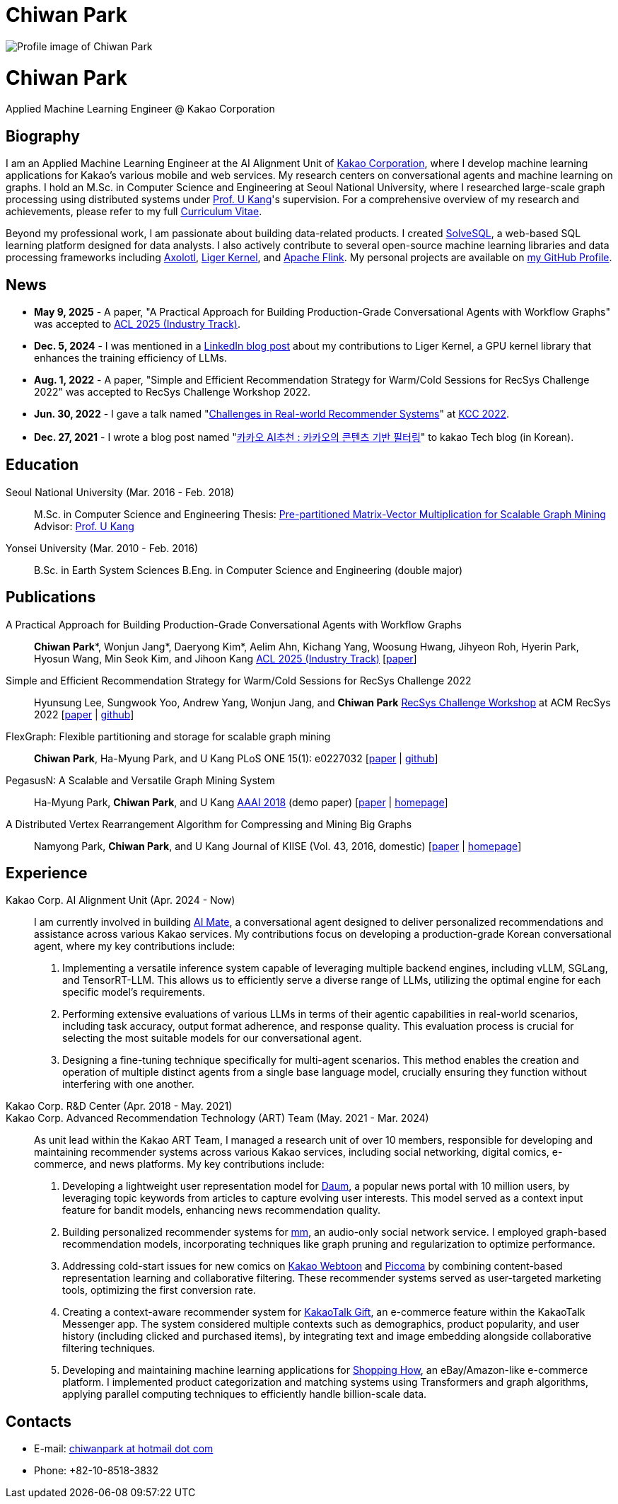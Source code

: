 = Chiwan Park
:page-layout: static
:page-permalink: /

++++
<div class="profile">
  <img src="/assets/profile.jpg" alt="Profile image of Chiwan Park" />
  <div class="text">
    <h1>Chiwan Park</h1>
    <p>Applied Machine Learning Engineer @ Kakao Corporation</p>
  </div>
</div>
++++

[.biography]
== Biography
I am an Applied Machine Learning Engineer at the AI Alignment Unit of link:http://www.kakaocorp.com[Kakao Corporation], where I develop machine learning applications for Kakao's various mobile and web services.
My research centers on conversational agents and machine learning on graphs.
I hold an M.Sc. in Computer Science and Engineering at Seoul National University, where I researched large-scale graph processing using distributed systems under link:https://datalab.snu.ac.kr/~ukang/[Prof. U Kang]'s supervision.
For a comprehensive overview of my research and achievements, please refer to my full link:https://tinyurl.com/chiwanpark-cv[Curriculum Vitae].

Beyond my professional work, I am passionate about building data-related products.
I created link:https://solvesql.com[SolveSQL], a web-based SQL learning platform designed for data analysts.
I also actively contribute to several open-source machine learning libraries and data processing frameworks including link:https://github.com/axolotl-ai-cloud/axolotl/[Axolotl], link:https://github.com/linkedin/Liger-Kernel/[Liger Kernel], and link:https://flink.apache.org/[Apache Flink].
My personal projects are available on link:https://github.com/chiwanpark[my GitHub Profile].

== News
* **May 9, 2025** - A paper, "A Practical Approach for Building Production-Grade Conversational Agents with Workflow Graphs" was accepted to link:https://2025.aclweb.org/[ACL 2025 (Industry Track)].
* **Dec. 5, 2024** - I was mentioned in a link:https://www.linkedin.com/blog/engineering/open-source/liger-kernel-open-source-ecosystem-for-efficient-llm-training[LinkedIn blog post] about my contributions to Liger Kernel, a GPU kernel library that enhances the training efficiency of LLMs.
* **Aug. 1, 2022** - A paper, "Simple and Efficient Recommendation Strategy for Warm/Cold Sessions for RecSys Challenge 2022" was accepted to RecSys Challenge Workshop 2022.
* **Jun. 30, 2022** - I gave a talk named "link:https://speakerdeck.com/chiwanpark/challenges-in-real-world-recommender-systems[Challenges in Real-world Recommender Systems]" at link:https://www.kiise.or.kr/conference/main/getContent.do?CC=KCC&CS=2022&PARENT_ID=011600&content_no=1595[KCC 2022].
* **Dec. 27, 2021** - I wrote a blog post named "link:https://tech.kakao.com/2021/12/27/content-based-filtering-in-kakao/[카카오 AI추천 : 카카오의 콘텐츠 기반 필터링]" to kakao Tech blog (in Korean).

[.cv-list]
== Education
Seoul National University (Mar. 2016 - Feb. 2018)::
M.Sc. in Computer Science and Engineering
Thesis: link:https://s-space.snu.ac.kr/bitstream/10371/141560/1/000000151119.pdf[Pre-partitioned Matrix-Vector Multiplication for Scalable Graph Mining]
Advisor: link:https://datalab.snu.ac.kr/~ukang/[Prof. U Kang]

Yonsei University (Mar. 2010 - Feb. 2016)::
B.Sc. in Earth System Sciences
B.Eng. in Computer Science and Engineering (double major)

[.cv-list]
== Publications
A Practical Approach for Building Production-Grade Conversational Agents with Workflow Graphs::
*Chiwan Park*\*, Wonjun Jang*, Daeryong Kim*, Aelim Ahn, Kichang Yang, Woosung Hwang, Jihyeon Roh, Hyerin Park, Hyosun Wang, Min Seok Kim, and Jihoon Kang
link:https://2025.aclweb.org/[ACL 2025 (Industry Track)] [link:https://aclanthology.org/2025.acl-industry.107/[paper]]

Simple and Efficient Recommendation Strategy for Warm/Cold Sessions for RecSys Challenge 2022::
Hyunsung Lee, Sungwook Yoo, Andrew Yang, Wonjun Jang, and *Chiwan Park*
link:https://recsys.acm.org/recsys22/challenge/[RecSys Challenge Workshop] at ACM RecSys 2022 [link:https://dl.acm.org/doi/10.1145/3556702.3556851[paper] | link:https://github.com/kakao/kakao-recoteam-recsys-2022-challenge[github]]

FlexGraph: Flexible partitioning and storage for scalable graph mining::
*Chiwan Park*, Ha-Myung Park, and U Kang
PLoS ONE 15(1): e0227032 [link:https://journals.plos.org/plosone/article?id=10.1371/journal.pone.0227032[paper] | link:https://github.com/snudatalab/FlexGraph[github]]

PegasusN: A Scalable and Versatile Graph Mining System::
Ha-Myung Park, *Chiwan Park*, and U Kang
link:https://aaai.org/Conferences/AAAI-18/[AAAI 2018] (demo paper) [link:https://ojs.aaai.org/index.php/AAAI/article/view/11372[paper] | link:https://datalab.snu.ac.kr/pegasusn[homepage]]

A Distributed Vertex Rearrangement Algorithm for Compressing and Mining Big Graphs::
Namyong Park, *Chiwan Park*, and U Kang
Journal of KIISE (Vol. 43, 2016, domestic) [link:https://datalab.snu.ac.kr/dslashburn/dslashburn.pdf[paper] | link:https://datalab.snu.ac.kr/dslashburn/[homepage]]

[.experience]
== Experience
+++Kakao Corp. AI Alignment Unit (Apr. 2024 - Now)+++::
I am currently involved in building https://mate.kakao.com[AI Mate], a conversational agent designed to deliver personalized recommendations and assistance across various Kakao services. My contributions focus on developing a production-grade Korean conversational agent, where my key contributions include:
1. Implementing a versatile inference system capable of leveraging multiple backend engines, including vLLM, SGLang, and TensorRT-LLM. This allows us to efficiently serve a diverse range of LLMs, utilizing the optimal engine for each specific model's requirements.
2. Performing extensive evaluations of various LLMs in terms of their agentic capabilities in real-world scenarios, including task accuracy, output format adherence, and response quality. This evaluation process is crucial for selecting the most suitable models for our conversational agent.
3. Designing a fine-tuning technique specifically for multi-agent scenarios. This method enables the creation and operation of multiple distinct agents from a single base language model, crucially ensuring they function without interfering with one another.

+++Kakao Corp. R&D Center (Apr. 2018 - May. 2021)<br/>Kakao Corp. Advanced Recommendation Technology (ART) Team (May. 2021 - Mar. 2024)+++::
As unit lead within the Kakao ART Team, I managed a research unit of over 10 members, responsible for developing and maintaining recommender systems across various Kakao services, including social networking, digital comics, e-commerce, and news platforms. My key contributions include:
1. Developing a lightweight user representation model for link:https://daum.net[Daum], a popular news portal with 10 million users, by leveraging topic keywords from articles to capture evolving user interests. This model served as a context input feature for bandit models, enhancing news recommendation quality.
2. Building personalized recommender systems for link:https://www.kakaocorp.com/page/detail/9462[mm], an audio-only social network service. I employed graph-based recommendation models, incorporating techniques like graph pruning and regularization to optimize performance.
3. Addressing cold-start issues for new comics on link:https://webtoon.kakao.com[Kakao Webtoon] and link:https://piccoma.com[Piccoma] by combining content-based representation learning and collaborative filtering. These recommender systems served as user-targeted marketing tools, optimizing the first conversion rate.
4. Creating a context-aware recommender system for link:https://gift.kakao.com[KakaoTalk Gift], an e-commerce feature within the KakaoTalk Messenger app. The system considered multiple contexts such as demographics, product popularity, and user history (including clicked and purchased items), by integrating text and image embedding alongside collaborative filtering techniques.
5. Developing and maintaining machine learning applications for link:https://shoppinghow.kakao.com[Shopping How], an eBay/Amazon-like e-commerce platform. I implemented product categorization and matching systems using Transformers and graph algorithms, applying parallel computing techniques to efficiently handle billion-scale data.

[.contacts]
== Contacts
* E-mail: link:mailto:chiwanpark@hotmail.com[chiwanpark at hotmail dot com]
* Phone: +82-10-8518-3832
